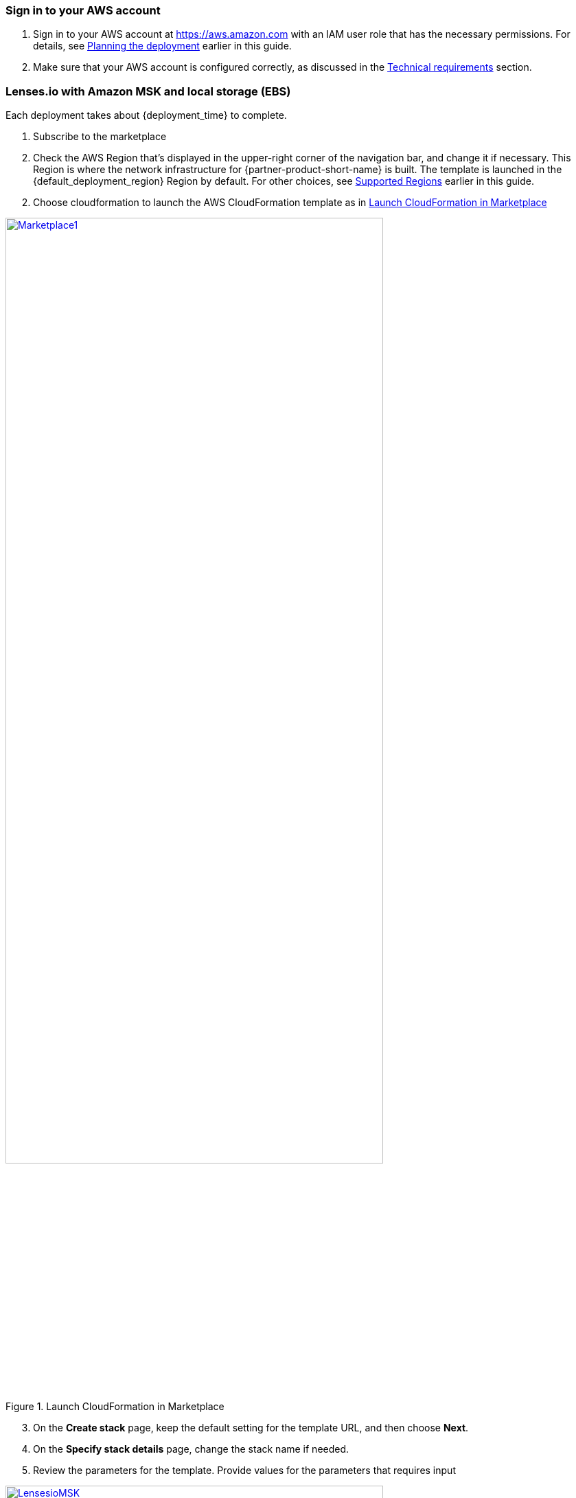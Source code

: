 // We need to work around Step numbers here if we are going to potentially exclude the AMI subscription
=== Sign in to your AWS account

. Sign in to your AWS account at https://aws.amazon.com with an IAM user role that has the necessary permissions. For details, see link:#_planning_the_deployment[Planning the deployment] earlier in this guide.
. Make sure that your AWS account is configured correctly, as discussed in the link:#_technical_requirements[Technical requirements] section.

// Optional based on Marketplace listing. Not to be edited
ifdef::marketplace_subscription[]
=== Subscribe to the {partner-product-short-name} AMI

This Quick Start requires a subscription to the AMI for {partner-product-short-name} in AWS Marketplace.

. Sign in to your AWS account.
. Open the page for the {marketplace_listing_url}[{partner-product-short-name} AMI in AWS Marketplace^], and then choose *Continue to Subscribe*.
. Review the terms and conditions for software usage, and then choose *Accept Terms*. +
  A confirmation page loads, and an email confirmation is sent to the account owner. For detailed subscription instructions, see the https://aws.amazon.com/marketplace/help/200799470[AWS Marketplace documentation^].

. When the subscription process is complete, exit out of AWS Marketplace without further action. *Do not* provision the software from AWS Marketplace—the Quick Start deploys the AMI for you.
endif::marketplace_subscription[]
// \Not to be edited

=== Lenses.io with Amazon MSK and local storage (EBS)
// Adapt the following warning to your Quick Start.

Each deployment takes about {deployment_time} to complete.

. Subscribe to the marketplace

. Check the AWS Region that’s displayed in the upper-right corner of the navigation bar, and change it if necessary. This Region is where the network infrastructure for {partner-product-short-name} is built. The template is launched in the {default_deployment_region} Region by default. For other choices, see link:#_supported_regions[Supported Regions] earlier in this guide.

[start=2]
. Choose cloudformation to launch the AWS CloudFormation template as in <<marketplace1>>

:xrefstyle: short
[#marketplace1]
.Launch CloudFormation in Marketplace
[link=images/marketplace_launch.png]
image::../images/marketplace_launch.png[Marketplace1,width=80%,height=80%]

[start=3]
. On the *Create stack* page, keep the default setting for the template URL, and then choose *Next*.
. On the *Specify stack details* page, change the stack name if needed. 
. Review the parameters for the template. Provide values for the parameters that requires input

:xrefstyle: short
[#lensesiomsk]
.Example values for cloudformation parameters
[link=images/lensesio_msk.png]
image::../images/lensesio_msk.png[LensesioMSK,width=80%,height=80%]

|===
|Parameter | Description | Required

|VPC | The VPC you want to deploy Lenses.io workspace. Recommend to be the same with Amazon MSK | yes
|Subnet | The VPC subnet you want to deploy Lenses.io workspace | yes
|InstanceType | Recommended t3.large | yes
|SSHLocation | CIDR block for SSH acccess | yes
|LensesLocation | CIDR block for Lenses.io workspace acccess | yes
|AWS MSK ARN | The Amazon MSK cluster ARN | yes
|AWS MSK Security Group | The Amazon MSK cluster security Group | yes 
|===


=== Lenses.io with Amazon MSK - SASL/SCRAM and local storage (EBS)

. Create an Amazon MSK cluster with SASL/SCRAM https://docs.aws.amazon.com/msk/latest/developerguide/msk-password.html
. Follow the previous step by step for Lenses.io with Amazon MSK
. Create a Secret in Secrets manager as described here https://docs.aws.amazon.com/msk/latest/developerguide/msk-password.html#msk-password-tutorial
. Review the parameters for the template in section *AWS MSK SASl/SCRAM*

:xrefstyle: short
[#lensesiomsksasl]
.Example values for cloudformation parameters for Amazon MSK SASL/SCRAM
[link=images/lensesio_msk_sasl.png]
image::../images/lensesio_msk_sasl.png[LensesioMSKSASL,width=80%,height=80%]

|===
|Parameter | Description | Required

|VPC | The VPC you want to deploy Lenses.io workspace. Recommend to be the same with Amazon MSK | yes
|Subnet | The VPC subnet you want to deploy Lenses.io workspace | yes
|InstanceType | Recommended t3.large | yes
|SSHLocation | CIDR block for SSH acccess | yes
|LensesLocation | CIDR block for Lenses.io workspace acccess | yes
|AWS MSK ARN | The Amazon MSK cluster ARN | yes
|AWS MSK Security Group | The Amazon MSK cluster security Group | yes 
|MSK Associated MSKSecretNameSecret | The name of secret you created with the prefi *AmazonMSK_* | yes
|MSKSecretDecryptionKMSKey | The KMS Symetric key that will be used to decrypt the secret| yes
|===

=== Lenses.io with Amazon MSK and Amazon RDS

. Create an Amazon RDS or use an existing one with Postgres engine
. Follow the previous step by step for Lenses.io with Amazon MSK
. Review the parameters for the template in section *Lenses Storage*. Slect *postgres* for the storage type and provide values for the parameters that requires input

:xrefstyle: short
[#lensesiords]
.Example values for cloudformation parameters for Amazon RDS with postgres engine
[link=images/lensesio_rds.png]
image::../images/lensesio_rds.png[LensesioRDS,width=80%,height=80%]

|===
|Parameter | Description | Required

|VPC | The VPC you want to deploy Lenses.io workspace. Recommend to be the same with Amazon MSK | yes
|Subnet | The VPC subnet you want to deploy Lenses.io workspace | yes
|InstanceType | Recommended t3.large | yes
|SSHLocation | CIDR block for SSH acccess | yes
|LensesLocation | CIDR block for Lenses.io workspace acccess | yes
|AWS MSK ARN | The Amazon MSK cluster ARN | yes
|AWS MSK Security Group | The Amazon MSK cluster security Group | yes 
|PostgresHostname | The RDS Endpoint | yes
|PostgresUsername | The RDS username to connect | yes
|PostgresPassword | The RDS password to connect | yes
|PostgresDatabase | The RDS database to connect and create the schemas. Needs to be already created in the RDS | yes
|===

=== Lenses.io metrics to CloudWatch

Lenses.io exposes in an endpoint metrics in order to be able to monitor the workspace. If you select *yes*
then the metrics will be exposed in CloudWatch periodically.

:xrefstyle: short
[#lensesiomonitoring]
.Example values for cloudformation parameters for Amazon MSK SASL/SCRAM
[link=images/lensesio_monitoring.png]
image::../images/lensesio_monitoring.png[LensesioMonitoring,width=80%,height=80%]

:xrefstyle: short
[#lensesiocloudwatch]
.Example of Cloudwatch metrics
[link=images/lensesio_cloudwatch_lags.png]
image::../images/lensesio_cloudwatch_lags.png[lensesioCloudwatch,width=80%,height=80%]